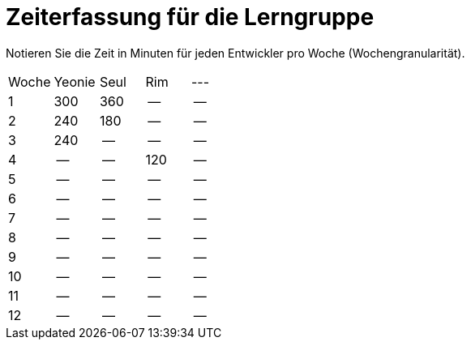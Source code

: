 = Zeiterfassung für die Lerngruppe

Notieren Sie die Zeit in Minuten für jeden Entwickler pro Woche (Wochengranularität).

// See http://asciidoctor.org/docs/user-manual/#tables
[option="headers"]
|===
|Woche      |Yeonie   |Seul  |Rim |---
|1          |300      |360    |--    |--
|2          |240      |180    |--    |--
|3          |240       |--    |--    |--
|4          |--      |--    |120    |--
|5          |--      |--    |--    |--
|6          |--      |--    |--    |--
|7          |--      |--    |--    |--
|8          |--      |--    |--    |--
|9          |--      |--    |--    |--
|10          |--      |--    |--    |--
|11          |--      |--    |--    |--
|12          |--      |--    |--    |--
|===
